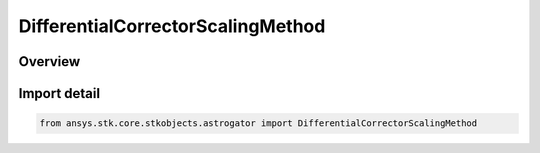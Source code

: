 DifferentialCorrectorScalingMethod
==================================

.. py:class:: ansys.stk.core.stkobjects.astrogator.DifferentialCorrectorScalingMethod

   IntEnum


.. py:currentmodule:: DifferentialCorrectorScalingMethod

Overview
--------

.. tab-set::

    .. tab-item:: Members
        
        .. list-table::
            :header-rows: 0
            :widths: auto

            * - :py:attr:`~INITIAL_VALUE`
              - By initial value.

            * - :py:attr:`~ONE_NO_SCALING`
              - By one (no scaling).

            * - :py:attr:`~SPECIFIED_VALUE`
              - By specified value.

            * - :py:attr:`~TOLERANCE`
              - By tolerance.


Import detail
-------------

.. code-block:: python

    from ansys.stk.core.stkobjects.astrogator import DifferentialCorrectorScalingMethod


